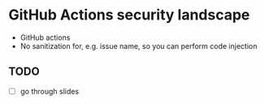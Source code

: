* GitHub Actions security landscape
- GitHub actions
- No sanitization for, e.g. issue name, so you can perform code injection

** TODO
- [ ] go through slides
